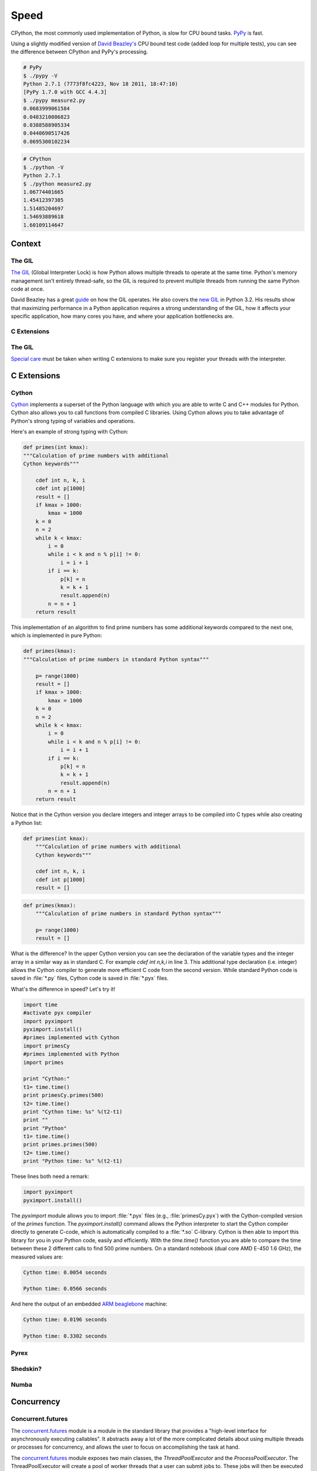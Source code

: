 Speed
=====

CPython, the most commonly used implementation of Python, is slow for CPU bound
tasks. `PyPy`_ is fast.

Using a slightly modified version of `David Beazley's`_ CPU bound test code
(added loop for multiple tests), you can see the difference between CPython
and PyPy's processing.

.. code-block:: console

   # PyPy
   $ ./pypy -V
   Python 2.7.1 (7773f8fc4223, Nov 18 2011, 18:47:10)
   [PyPy 1.7.0 with GCC 4.4.3]
   $ ./pypy measure2.py
   0.0683999061584
   0.0483210086823
   0.0388588905334
   0.0440690517426
   0.0695300102234

.. code-block:: console

   # CPython
   $ ./python -V
   Python 2.7.1
   $ ./python measure2.py
   1.06774401665
   1.45412397385
   1.51485204697
   1.54693889618
   1.60109114647

Context
:::::::


The GIL
-------

`The GIL`_ (Global Interpreter Lock) is how Python allows multiple threads to
operate at the same time. Python's memory management isn't entirely thread-safe,
so the GIL is required to prevent multiple threads from running the same
Python code at once.

David Beazley has a great `guide`_ on how the GIL operates. He also covers the
`new GIL`_ in Python 3.2. His results show that maximizing performance in a
Python application requires a strong understanding of the GIL, how it affects
your specific application, how many cores you have, and where your application
bottlenecks are.

C Extensions
------------


The GIL
-------

`Special care`_ must be taken when writing C extensions to make sure you
register your threads with the interpreter.

C Extensions
::::::::::::


Cython
------

`Cython <http://cython.org/>`_ implements a superset of the Python language
with which you are able to write C and C++ modules for Python. Cython also
allows you to call functions from compiled C libraries. Using Cython allows
you to take advantage of Python's strong typing of variables and operations.

Here's an example of strong typing with Cython:

.. code-block:: cython

    def primes(int kmax):
    """Calculation of prime numbers with additional
    Cython keywords"""

        cdef int n, k, i
        cdef int p[1000]
        result = []
        if kmax > 1000:
            kmax = 1000
        k = 0
        n = 2
        while k < kmax:
            i = 0
            while i < k and n % p[i] != 0:
                i = i + 1
            if i == k:
                p[k] = n
                k = k + 1
                result.append(n)
            n = n + 1
        return result


This implementation of an algorithm to find prime numbers has some additional
keywords compared to the next one, which is implemented in pure Python:

.. code-block:: python

    def primes(kmax):
    """Calculation of prime numbers in standard Python syntax"""

        p= range(1000)
        result = []
        if kmax > 1000:
            kmax = 1000
        k = 0
        n = 2
        while k < kmax:
            i = 0
            while i < k and n % p[i] != 0:
                i = i + 1
            if i == k:
                p[k] = n
                k = k + 1
                result.append(n)
            n = n + 1
        return result

Notice that in the Cython version you declare integers and integer arrays
to be compiled into C types while also creating a Python list:


.. code-block:: cython

    def primes(int kmax):
        """Calculation of prime numbers with additional
        Cython keywords"""

        cdef int n, k, i
        cdef int p[1000]
        result = []


.. code-block:: python

    def primes(kmax):
        """Calculation of prime numbers in standard Python syntax"""

        p= range(1000)
        result = []

What is the difference? In the upper Cython version you can see the
declaration of the variable types and the integer array in a similar way as
in standard C. For example `cdef int n,k,i` in line 3. This additional type
declaration (i.e. integer) allows the Cython compiler to generate more
efficient C code from the second version. While standard Python code is saved
in :file:`*.py` files, Cython code is saved in :file:`*.pyx` files.

What's the difference in speed? Let's try it!

.. code-block:: python

	import time
	#activate pyx compiler
	import pyximport
	pyximport.install()
	#primes implemented with Cython
	import primesCy
	#primes implemented with Python
	import primes

	print "Cython:"
	t1= time.time()
	print primesCy.primes(500)
	t2= time.time()
	print "Cython time: %s" %(t2-t1)
	print ""
	print "Python"
	t1= time.time()
	print primes.primes(500)
	t2= time.time()
	print "Python time: %s" %(t2-t1)


These lines both need a remark:

.. code-block:: python

    import pyximport
    pyximport.install()


The `pyximport` module allows you to import :file:`*.pyx` files (e.g.,
:file:`primesCy.pyx`) with the Cython-compiled version of the `primes`
function. The `pyximport.install()` command allows the Python interpreter to
start the Cython compiler directly to generate C-code, which is automatically
compiled to a :file:`*.so` C-library. Cython is then able to import this
library for you in your Python code, easily and efficiently. With the
`time.time()` function you are able to compare the time between these 2
different calls to find 500 prime numbers. On a standard notebook (dual core
AMD E-450 1.6 GHz), the measured values are:

.. code-block:: console

    Cython time: 0.0054 seconds

    Python time: 0.0566 seconds


And here the output of an embedded `ARM beaglebone <http://beagleboard.org/Products/BeagleBone>`_ machine:

.. code-block:: console

    Cython time: 0.0196 seconds

    Python time: 0.3302 seconds


Pyrex
-----


Shedskin?
---------

Numba
-----
.. todo:: Write about Numba and the autojit compiler for NumPy

Concurrency
:::::::::::


Concurrent.futures
------------------

The `concurrent.futures`_ module is a module in the standard library that
provides a "high-level interface for asynchronously executing callables". It
abstracts away a lot of the more complicated details about using multiple
threads or processes for concurrency, and allows the user to focus on 
accomplishing the task at hand.

The `concurrent.futures`_ module exposes two main classes, the
`ThreadPoolExecutor` and the `ProcessPoolExecutor`. The ThreadPoolExecutor
will create a pool of worker threads that a user can submit jobs to. These jobs
will then be executed in another thread when the next worker thread becomes
available.  

The ProcessPoolExecutor works in the same way, except instead of using multiple
threads for its workers, it will use multiple processes. This makes it possible
to side-step the GIL, however because of the way things are passed to worker
processes, only picklable objects can be executed and returned.

Because of the way the GIL works, a good rule of thumb is to use a
ThreadPoolExecutor when the task being executed involves a lot of blocking
(i.e. making requests over the network) and to use a ProcessPoolExecutor
executor when the task is computationally expensive.

There are two main ways of executing things in parallel using the two
Executors. One way is with the `map(func, iterables)` method. This works
almost exactly like the builtin `map()` function, except it will execute
everything in parallel. ::

    from concurrent.futures import ThreadPoolExecutor
    import requests

    def get_webpage(url):
        """
        Some blocking function.
        """
        page = requests.get(url)
        return page

    pool = ThreadPoolExecutor(max_workers=5)

    my_urls = ['http://google.com/']*10  # Create a list of urls

    for page in pool.map(get_webpage, my_urls):
        # Do something with the result
        print(page.text)

For even more control, the `submit(func, *args, **kwargs)` method will schedule 
a callable to be executed ( as `func(*args, **kwargs)`) and returns a `Future`_
object that represents the execution of the callable.

The Future object provides various methods that can be used to check on the
progress of the scheduled callable. These include:

cancel()
    Attempt to cancel the call.
cancelled()
    Return True if the call was successfully cancelled.
running()
    Return True if the call is currently being executed and cannot be
    cancelled.
done()
    Return True if the call was successfully cancelled or finished running.
result()
    Return the value returned by the call. Note that this call will block until
    the scheduled callable returns by default.
exception()
    Return the exception raised by the call. If no exception was raised then
    this returns `None`. Note that this will block just like `result()`.
add_done_callback(fn)
    Attach a callback function that will be executed (as `fn(future)`) when the
    scheduled callable returns.

::

    from concurrent.futures import ProcessPoolExecutor, as_completed

    def is_prime(n):
        if n % 2 == 0:
            return n, False

        sqrt_n = int(n**0.5)
        for i in range(3, sqrt_n + 1, 2):
            if n % i == 0:
                return n, False
        return n, True

    PRIMES = [
        112272535095293,
        112582705942171,
        112272535095293,
        115280095190773,
        115797848077099,
        1099726899285419]

    futures = []
    with ProcessPoolExecutor(max_workers=4) as pool:
        # Schedule the ProcessPoolExecutor to check if a number is prime
        # and add the returned Future to our list of futures
        for p in PRIMES:
            fut = pool.submit(is_prime, p)
            futures.append(fut)

    # As the jobs are completed, print out the results
    for number, result in as_completed(futures):
        if result:
            print("{} is prime".format(number))
        else:
            print("{} is not prime".format(number))

The `concurrent.futures`_ module contains two helper functions for working with
Futures. The `as_completed(futures)` function returns an iterator over the list
of futures, yielding the futures as they complete.

The `wait(futures)` function will simply block until all futures in the list of
futures provided have completed.

For more information, on using the `concurrent.futures`_ module, consult the
official documentation.

Threading
---------


Spawning Processes
------------------


Multiprocessing
---------------


.. _`PyPy`: http://pypy.org
.. _`The GIL`: http://wiki.python.org/moin/GlobalInterpreterLock
.. _`guide`: http://www.dabeaz.com/python/UnderstandingGIL.pdf
.. _`New GIL`: http://www.dabeaz.com/python/NewGIL.pdf
.. _`Special care`: http://docs.python.org/c-api/init.html#threads
.. _`David Beazley's`: http://www.dabeaz.com/GIL/gilvis/measure2.py
.. _`concurrent.futures`: https://docs.python.org/3/library/concurrent.futures.html
.. _`Future`: https://docs.python.org/3/library/concurrent.futures.html#concurrent.futures.Future
